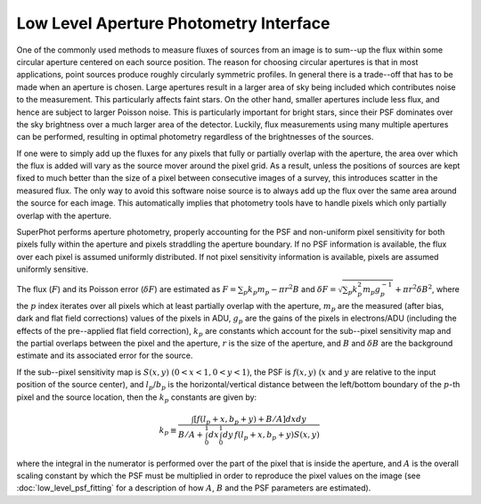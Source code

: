 ***************************************
Low Level Aperture Photometry Interface
***************************************

One of the commonly used methods to measure fluxes of sources from an image
is to sum--up the flux within some circular aperture centered on each source
position. The reason for choosing circular apertures is that in most
applications, point sources produce roughly circularly symmetric profiles. In
general there is a trade--off that has to be made when an aperture is chosen.
Large apertures result in a larger area of sky being included which
contributes noise to the measurement. This particularly affects faint stars.
On the other hand, smaller apertures include less flux, and hence are subject
to larger Poisson noise. This is particularly important for bright stars,
since their PSF dominates over the sky brightness over a much larger area of
the detector. Luckily, flux measurements using many multiple apertures can
be performed, resulting in optimal photometry regardless of the brightnesses
of the sources.

If one were to simply add up the fluxes for any pixels that fully or
partially overlap with the aperture, the area over which the flux is added
will vary as the source mover around the pixel grid. As a result, unless the
positions of sources are kept fixed to much better than the size of a pixel
between consecutive images of a survey, this introduces scatter in the
measured flux. The only way to avoid this software noise source is to always
add up the flux over the same area around the source for each image. This
automatically implies that photometry tools have to handle pixels which only
partially overlap with the aperture.

SuperPhot performs aperture photometry, properly accounting for the PSF and
non-uniform pixel sensitivity for both pixels fully within the aperture and
pixels straddling the aperture boundary. If no PSF information is available, the
flux over each pixel is assumed uniformly distributed. If not pixel sensitivity
information is available, pixels are assumed uniformly sensitive.

The flux (:math:`F`) and its Poisson error (:math:`\delta F`) are estimated as
:math:`F=\sum_p k_p m_p - \pi r^2B` and :math:`\delta F=\sqrt{\sum_p k_p^2 m_p
g_p^{-1}} + \pi r^2\delta B^2`, where the :math:`p` index iterates over all
pixels which at least partially overlap with the aperture, :math:`m_p` are the
measured (after bias, dark and flat field corrections) values of the pixels in
ADU, :math:`g_p` are the gains of the pixels in electrons/ADU (including the
effects of the pre--applied flat field correction), :math:`k_p` are constants
which account for the sub--pixel sensitivity map and the partial overlaps
between the pixel and the aperture, :math:`r` is the size of the aperture, and
:math:`B` and :math:`\delta B` are the background estimate and its associated
error for the source.

If the sub--pixel sensitivity map is :math:`S(x,y)\ (0<x<1, 0<y<1)`, the PSF is
:math:`f(x,y)` (:math:`x` and :math:`y` are relative to the input position of
the source center), and :math:`l_p`/:math:`b_p` is the horizontal/vertical
distance between the left/bottom boundary of the :math:`p`-th pixel and the source
location, then the :math:`k_p` constants are given by:

.. math::

	k_p\equiv \frac{
        \int {\left[f(l_p+x, b_p+y) + B/A \right] dxdy}
	}{
        B/A + \int_0^1 dx \int_0^1 dy\,f(l_p+x, b_p+y)S(x,y)
	}

where the integral in the numerator is performed over the part of the pixel
that is inside the aperture, and :math:`A` is the overall scaling constant by which
the PSF must be multiplied in order to reproduce the pixel values on the
image (see :doc:`low_level_psf_fitting` for a description of
how :math:`A`, :math:`B` and the PSF parameters are estimated).
